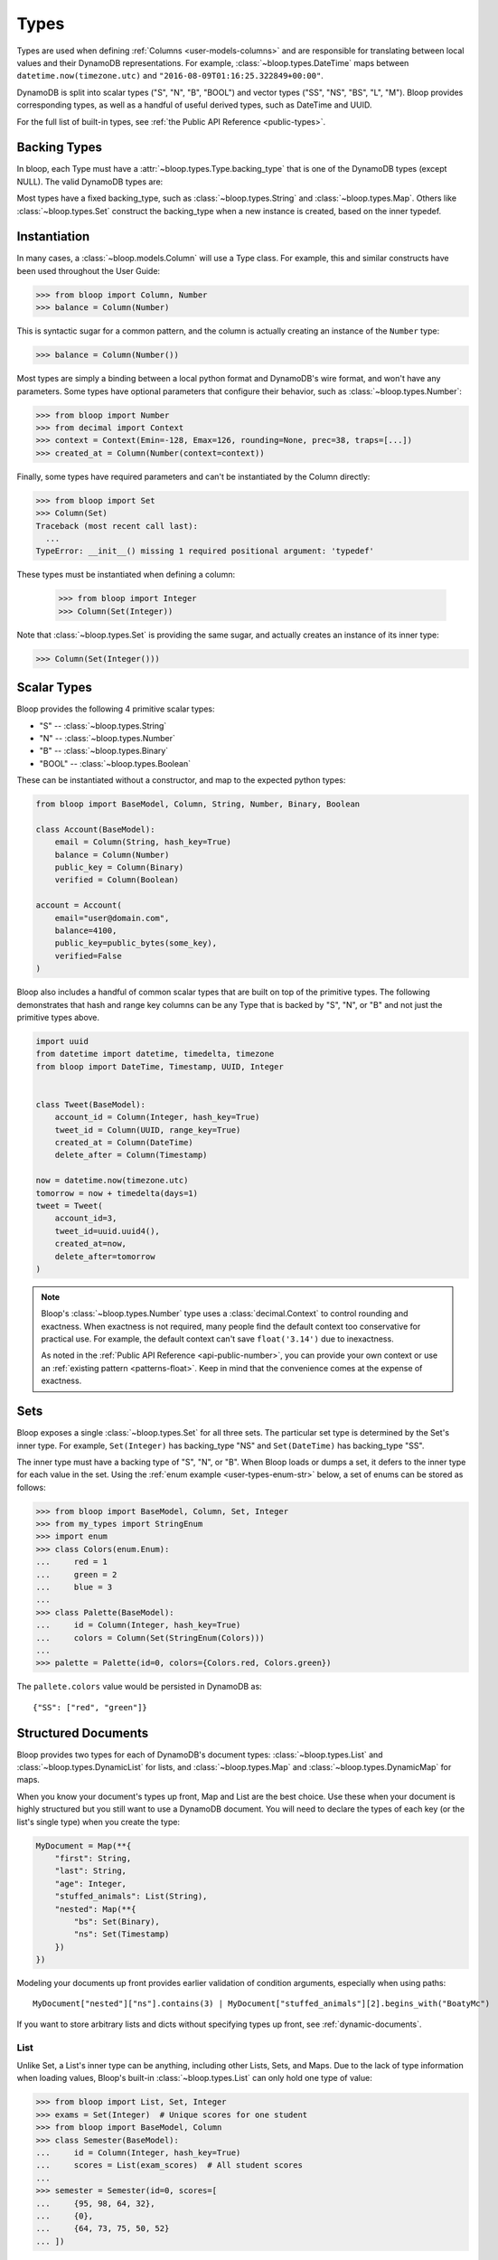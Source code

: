.. _types:

Types
^^^^^

Types are used when defining :ref:`Columns <user-models-columns>` and are responsible for translating between
local values and their DynamoDB representations.  For example, :class:`~bloop.types.DateTime` maps between
``datetime.now(timezone.utc)`` and ``"2016-08-09T01:16:25.322849+00:00"``.

DynamoDB is split into scalar types ("S", "N", "B", "BOOL") and vector types ("SS", "NS", "BS", "L", "M").
Bloop provides corresponding types, as well as a handful of useful derived types, such as DateTime and UUID.

For the full list of built-in types, see :ref:`the Public API Reference <public-types>`.

.. _backing-types:

===============
 Backing Types
===============

In bloop, each Type must have a :attr:`~bloop.types.Type.backing_type` that is one of the DynamoDB types (except NULL).
The valid DynamoDB types are:

.. hlist::
    :columns: 3

    * ``"S"`` -- string
    * ``"N"`` -- number
    * ``"B"`` -- binary
    * ``"SS"`` -- string set
    * ``"NS"`` -- number set
    * ``"BS"`` -- binary set
    * ``"M"`` -- map
    * ``"L"`` -- list
    * ``"BOOL"`` -- boolean

Most types have a fixed backing_type, such as :class:`~bloop.types.String` and :class:`~bloop.types.Map`.
Others like :class:`~bloop.types.Set` construct the backing_type when a new instance is created, based on the inner
typedef.


===============
 Instantiation
===============

In many cases, a :class:`~bloop.models.Column` will use a Type class.  For example, this and similar constructs
have been used throughout the User Guide:

.. code-block:: pycon

    >>> from bloop import Column, Number
    >>> balance = Column(Number)

This is syntactic sugar for a common pattern, and the column is actually creating an instance of the ``Number`` type:

.. code-block:: pycon

    >>> balance = Column(Number())

Most types are simply a binding between a local python format and DynamoDB's wire format, and won't have any
parameters.  Some types have optional parameters that configure their behavior, such as :class:`~bloop.types.Number`:

.. code-block:: pycon

    >>> from bloop import Number
    >>> from decimal import Context
    >>> context = Context(Emin=-128, Emax=126, rounding=None, prec=38, traps=[...])
    >>> created_at = Column(Number(context=context))

Finally, some types have required parameters and can't be instantiated by the Column directly:

.. code-block:: pycon

    >>> from bloop import Set
    >>> Column(Set)
    Traceback (most recent call last):
      ...
    TypeError: __init__() missing 1 required positional argument: 'typedef'

These types must be instantiated when defining a column:

    >>> from bloop import Integer
    >>> Column(Set(Integer))

Note that :class:`~bloop.types.Set` is providing the same sugar, and actually creates an instance of its inner type:

.. code-block:: pycon

    >>> Column(Set(Integer()))


==============
 Scalar Types
==============

Bloop provides the following 4 primitive scalar types:

* "S" -- :class:`~bloop.types.String`
* "N" -- :class:`~bloop.types.Number`
* "B" -- :class:`~bloop.types.Binary`
* "BOOL" -- :class:`~bloop.types.Boolean`

These can be instantiated without a constructor, and map to the expected python types:

.. code-block:: python

    from bloop import BaseModel, Column, String, Number, Binary, Boolean

    class Account(BaseModel):
        email = Column(String, hash_key=True)
        balance = Column(Number)
        public_key = Column(Binary)
        verified = Column(Boolean)

    account = Account(
        email="user@domain.com",
        balance=4100,
        public_key=public_bytes(some_key),
        verified=False
    )

Bloop also includes a handful of common scalar types that are built on top of the primitive types.  The
following demonstrates that hash and range key columns can be any Type that is backed by "S", "N", or "B"
and not just the primitive types above.

.. code-block:: python

    import uuid
    from datetime import datetime, timedelta, timezone
    from bloop import DateTime, Timestamp, UUID, Integer


    class Tweet(BaseModel):
        account_id = Column(Integer, hash_key=True)
        tweet_id = Column(UUID, range_key=True)
        created_at = Column(DateTime)
        delete_after = Column(Timestamp)

    now = datetime.now(timezone.utc)
    tomorrow = now + timedelta(days=1)
    tweet = Tweet(
        account_id=3,
        tweet_id=uuid.uuid4(),
        created_at=now,
        delete_after=tomorrow
    )

.. note::

    Bloop's :class:`~bloop.types.Number` type uses a :class:`decimal.Context` to control rounding and exactness.
    When exactness is not required, many people find the default context too conservative for practical use.
    For example, the default context can't save ``float('3.14')`` due to inexactness.

    As noted in the :ref:`Public API Reference <api-public-number>`, you can provide your own context or use an
    :ref:`existing pattern <patterns-float>`.  Keep in mind that the convenience comes at the expense of exactness.

======
 Sets
======

Bloop exposes a single :class:`~bloop.types.Set` for all three sets.  The particular set type is determined by the
Set's inner type.  For example, ``Set(Integer)`` has backing_type "NS" and ``Set(DateTime)`` has backing_type "SS".

The inner type must have a backing type of "S", "N", or "B".  When Bloop loads or dumps a set, it defers to the
inner type for each value in the set.  Using the :ref:`enum example <user-types-enum-str>` below, a set of enums
can be stored as follows:

.. code-block:: pycon

    >>> from bloop import BaseModel, Column, Set, Integer
    >>> from my_types import StringEnum
    >>> import enum
    >>> class Colors(enum.Enum):
    ...     red = 1
    ...     green = 2
    ...     blue = 3
    ...
    >>> class Palette(BaseModel):
    ...     id = Column(Integer, hash_key=True)
    ...     colors = Column(Set(StringEnum(Colors)))
    ...
    >>> palette = Palette(id=0, colors={Colors.red, Colors.green})

The ``pallete.colors`` value would be persisted in DynamoDB as::

    {"SS": ["red", "green"]}


.. _structured-documents:

======================
 Structured Documents
======================

Bloop provides two types for each of DynamoDB's document types:  :class:`~bloop.types.List` and
:class:`~bloop.types.DynamicList` for lists, and :class:`~bloop.types.Map` and
:class:`~bloop.types.DynamicMap` for maps.

When you know your document's types up front, Map and List are the best choice.  Use these when your document is
highly structured but you still want to use a DynamoDB document.
You will need to declare the types of each key (or the list's single type) when you create the type:

.. code-block:: python

    MyDocument = Map(**{
        "first": String,
        "last": String,
        "age": Integer,
        "stuffed_animals": List(String),
        "nested": Map(**{
            "bs": Set(Binary),
            "ns": Set(Timestamp)
        })
    })

Modeling your documents up front provides earlier validation of condition arguments, especially when using paths::

    MyDocument["nested"]["ns"].contains(3) | MyDocument["stuffed_animals"][2].begins_with("BoatyMc")


If you want to store arbitrary lists and dicts without specifying types up front, see :ref:`dynamic-documents`.

------
 List
------

Unlike Set, a List's inner type can be anything, including other Lists, Sets, and Maps.  Due to the lack of type
information when loading values, Bloop's built-in :class:`~bloop.types.List` can only hold one type of value:

.. code-block:: pycon

    >>> from bloop import List, Set, Integer
    >>> exams = Set(Integer)  # Unique scores for one student
    >>> from bloop import BaseModel, Column
    >>> class Semester(BaseModel):
    ...     id = Column(Integer, hash_key=True)
    ...     scores = List(exam_scores)  # All student scores
    ...
    >>> semester = Semester(id=0, scores=[
    ...     {95, 98, 64, 32},
    ...     {0},
    ...     {64, 73, 75, 50, 52}
    ... ])

The semester's scores would be saved as (formatted for readability)::

    {"L": [
        {"NS": ['95', '98', '64', '32']},
        {"NS": ['0']},
        {"NS": ['64', '73', '75', '50', '52']},
    ]}

-----
 Map
-----

As stated, :class:`~bloop.types.Map` doesn't support arbitrary types out of the box.  Instead, you must provide
the type to use for each key in the Map:

.. code-block:: python

    # Using kwargs directly
    Map(username=String, wins=Integer)

    # Unpacking from a dict
    Metadata = Map(**{
        "created": DateTime,
        "referrer": UUID,
        "cache": String
    })

Only defined keys will be loaded or saved.  In the following, the impression's "version" metadata will not be saved:

.. code-block:: python

    class Impression(BaseModel):
        id = Column(UUID, hash_key=True)
        metadata = Column(Metadata)

    impression = Impression(id=uuid.uuid4())
    impression.metadata = {
        "created": datetime.now(timezone.utc),
        "referrer": referrer.id,
        "cache": "https://img-cache.s3.amazonaws.com/" + img.filename,
        "version": 1.1  # NOT SAVED
    }

.. warning::

    Saving a Map ``M`` in DynamoDB fully replaces the existing value.

    Despite my desire to `support partial updates`__, DynamoDB does not expose a way to reliably
    update a path within a Map.  `There is no way to upsert along a path`__:

        I attempted a few other approaches, like having two update statements - first setting it to an
        empty map with the if_not_exists function, and then adding the child element, but that doesn't work
        because **paths cannot overlap between expressions**.

        -- `DavidY@AWS`__ (emphasis added)

    If DynamoDB ever allows overlapping paths in expressions, Bloop will be refactored to use
    partial updates for arbitrary types.

    Given the thread's history, it doesn't look promising.

    __ https://github.com/numberoverzero/bloop/issues/28
    __ https://forums.aws.amazon.com/thread.jspa?threadID=162907
    __ https://forums.aws.amazon.com/message.jspa?messageID=576069#576069

.. _dynamic-documents:

===================
 Dynamic Documents
===================

As an alternative to :ref:`structured-documents`, you can use a :class:`~bloop.types.DynamicList` or
:class:`~bloop.types.DynamicMap` when your data is unstructured:

.. code-block:: python

    class User(BaseModel):
        ...
        bio = Column(DynamicMap)

    user.bio = {
        "foo": [1, True, {b"23", b"24"}],
        "in": {"j": "k"}
    }


Unfortunately, ``DynamicMap`` and ``DynamicList`` can only store the direct types for each DynamoDB backing type.
These are:

* :class:`~bloop.types.String`, :class:`~bloop.types.Number`, :class:`~bloop.types.Binary`,
  :class:`~bloop.types.Boolean`
* :class:`~bloop.types.Set(String)`, :class:`~bloop.types.Set(Number)`, :class:`~bloop.types.Set(Binary)`
* :class:`~bloop.types.DynamicList`, :class:`~bloop.types.DynamicMap`

This is because Bloop uses the type information from DynamoDB to load a python value.  For example, when loading this
value, it could be a String or a DateTime (or another custom type)::

    {"S": "2016-08-09T01:16:25.322849+00:00"}

Therefore dynamic types will only load the most direct corresponding type for each :ref:`backing type<backing-types>`.

.. _user-types-custom:

==============
 Custom Types
==============

Creating new types is straightforward.  Most of the time, you'll only need to implement
:func:`~bloop.types.Type.dynamo_dump` and :func:`~bloop.types.Type.dynamo_load`.
Here's a type that stores an :class:`PIL.Image.Image` as bytes:

.. code-block:: python

    import io
    from PIL import Image

    class ImageType(bloop.Binary):
        python_type = Image.Image

        def __init__(self, fmt="JPEG"):
            self.fmt = fmt
            super().__init__()

        def dynamo_dump(self, image, *, context, **kwargs):
            if image is None:
                return None
            buffer = io.BytesIO()
            image.save(buffer, format=self.fmt)
            return super().dynamo_dump(
                buffer.getvalue(), context=context, **kwargs)

        def dynamo_load(self, value, *, context, **kwargs):
            image_bytes = super().dynamo_load(
                value, context=context, **kwargs)
            if image_bytes is None:
                return None
            buffer = io.BytesIO(image_bytes)
            image = Image.open(buffer)
            return image

Now the model doesn't need to know how to load or save the image bytes, and just interacts with
instances of :class:`~PIL.Image.Image`:

.. code-block:: python

    class User(BaseModel):
        name = Column(String, hash_key=True)
        profile_image = Column(ImageType("PNG"))
    engine.bind(User)

    user = User(name="numberoverzero")
    engine.load(user)

    user.profile_image.rotate(90)
    engine.save(user)

------------------
 Missing and None
------------------

When there's no value for a :class:`~bloop.models.Column` that's being loaded, your type will need to handle None.
For many types, None is the best sentinel to return for "this has no value" -- Most of the built-in types use None.

Bloop will transparently map None to empty values for types.  For example, :class:`~bloop.types.Set` returns an empty
``set``, so that you'll never need to check for None before adding and removing elements.
:class:`~bloop.types.Map` will load None for the type associated with each of its keys, and insert those in the dict.
``String`` and ``Binary`` will replace ``None`` with ``""`` and ``b""``, respectively.

You will also need to handle ``None`` when dumping values to DynamoDB.  This can happen when a value is deleted
from a Model instance, or it's explicitly set to None.  In almost all cases, your ``dynamo_dump`` function should
simply return None to signal omission (or deletion, depending on the context).

You should return None when dumping empty values like ``list()``, or DynamoDB will complain about setting
something to an empty list or set.  By returning None, Bloop will know to put that column in
the DELETE section of the UpdateItem.

.. _user-types-enum-str:

----------------------
 Example: String Enum
----------------------

This is a simple Type that stores an :py:class:`enum.Enum` by its string value.

.. code-block:: python

    class StringEnum(bloop.String):
        def __init__(self, enum_cls):
            self.enum_cls = enum_cls
            super().__init__()

        def dynamo_dump(self, value, *, context, **kwargs):
            if value is None:
                return value
            value = value.name
            return super().dynamo_dump(value, context=context, **kwargs)

        def dynamo_load(self, value, *, context, **kwargs):
            if value is None:
                return value
            value = super().dynamo_load(value, context=context, **kwargs)
            return self.enum_cls[value]

That's it!  To see it in action, here's an enum:

.. code-block:: python

    import enum
    class Color(enum.Enum):
        red = 1
        green = 2
        blue = 3

And using that in a model:

.. code-block:: python

    class Shirt(BaseModel):
        id = Column(String, hash_key=True)
        color = Column(StringEnum(Color))
    engine.bind(Shirt)

    shirt = Shirt(id="t-shirt", color=Color.red)
    engine.save(shirt)

-----------------------
 Example: Integer Enum
-----------------------

To instead store enums as their integer values, we can modify the enum class above:

.. code-block:: python
    :emphasize-lines: 1, 9, 16

    class IntEnum(bloop.Integer):
        def __init__(self, enum_cls):
            self.enum_cls = enum_cls
            super().__init__()

        def dynamo_dump(self, value, *, context, **kwargs):
            if value is None:
                return value
            value = value.value
            return super().dynamo_dump(value, context=context, **kwargs)

        def dynamo_load(self, value, *, context, **kwargs):
            if value is None:
                return value
            value = super().dynamo_load(value, context=context, **kwargs)
            return self.enum_cls(value)

.. _type-validation:

=================
 Type Validation
=================

By default Bloop does not verify that each model's values have the correct types.  For example, consider this model:

.. code-block:: python

    class Appointment(BaseModel):
        id = Column(UUID, hash_key=True)
        date = Column(DateTime)
        location = Column(String)


The following code won't throw type errors until we try to persist to DynamoDB:

.. code-block:: pycon

    >>> engine.bind(Appointment)
    >>> a = Appointment(id="not-a-uuid")
    >>> a.location = 421
    >>> a
    Appointment(id='not-a-uuid', location=421)

    >>> engine.save(a)
    ParamValidationError: ...

This is because Bloop is designed to be maximally customizable, and easily extend your existing object model framework.
There's also no built-in way to specify that a column is non-nullable.  For an example of adding both these constraints
to your :class:`~bloop.models.Column`, see :ref:`custom-column`.  Alternatively, consider a more robust option such as
the exceptional `marshmallow`__.  An example integrating with marshmallow and flask is
:ref:`available here <marshmallow-pattern>`.

__ https://marshmallow.readthedocs.io

